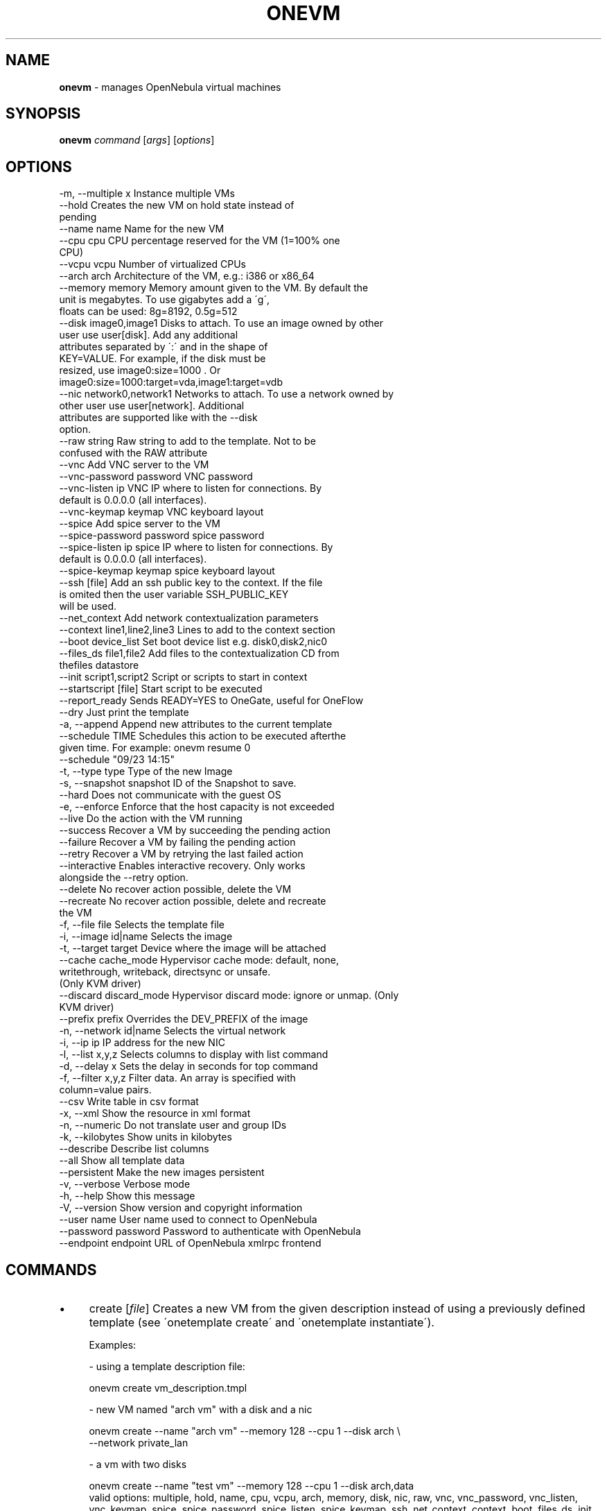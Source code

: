 .\" generated with Ronn/v0.7.3
.\" http://github.com/rtomayko/ronn/tree/0.7.3
.
.TH "ONEVM" "1" "June 2016" "" "onevm(1) -- manages OpenNebula virtual machines"
.
.SH "NAME"
\fBonevm\fR \- manages OpenNebula virtual machines
.
.SH "SYNOPSIS"
\fBonevm\fR \fIcommand\fR [\fIargs\fR] [\fIoptions\fR]
.
.SH "OPTIONS"
.
.nf

 \-m, \-\-multiple x          Instance multiple VMs
 \-\-hold                    Creates the new VM on hold state instead of
                           pending
 \-\-name name               Name for the new VM
 \-\-cpu cpu                 CPU percentage reserved for the VM (1=100% one
                           CPU)
 \-\-vcpu vcpu               Number of virtualized CPUs
 \-\-arch arch               Architecture of the VM, e\.g\.: i386 or x86_64
 \-\-memory memory           Memory amount given to the VM\. By default the
                           unit is megabytes\. To use gigabytes add a \'g\',
                           floats can be used: 8g=8192, 0\.5g=512
 \-\-disk image0,image1      Disks to attach\. To use an image owned by other
                           user use user[disk]\. Add any additional
                           attributes separated by \':\' and in the shape of
                           KEY=VALUE\. For example, if the disk must be
                           resized, use image0:size=1000 \. Or
                           image0:size=1000:target=vda,image1:target=vdb
 \-\-nic network0,network1   Networks to attach\. To use a network owned by
                           other user use user[network]\. Additional
                           attributes are supported like with the \-\-disk
                           option\.
 \-\-raw string              Raw string to add to the template\. Not to be
                           confused with the RAW attribute
 \-\-vnc                     Add VNC server to the VM
 \-\-vnc\-password password   VNC password
 \-\-vnc\-listen ip           VNC IP where to listen for connections\. By
                           default is 0\.0\.0\.0 (all interfaces)\.
 \-\-vnc\-keymap keymap       VNC keyboard layout
 \-\-spice                   Add spice server to the VM
 \-\-spice\-password password spice password
 \-\-spice\-listen ip         spice IP where to listen for connections\. By
                           default is 0\.0\.0\.0 (all interfaces)\.
 \-\-spice\-keymap keymap     spice keyboard layout
 \-\-ssh [file]              Add an ssh public key to the context\. If the file
                           is omited then the user variable SSH_PUBLIC_KEY
                           will be used\.
 \-\-net_context             Add network contextualization parameters
 \-\-context line1,line2,line3 Lines to add to the context section
 \-\-boot device_list        Set boot device list e\.g\. disk0,disk2,nic0
 \-\-files_ds file1,file2    Add files to the contextualization CD from
                           thefiles datastore
 \-\-init script1,script2    Script or scripts to start in context
 \-\-startscript [file]      Start script to be executed
 \-\-report_ready            Sends READY=YES to OneGate, useful for OneFlow
 \-\-dry                     Just print the template
 \-a, \-\-append              Append new attributes to the current template
 \-\-schedule TIME           Schedules this action to be executed afterthe
                           given time\. For example: onevm resume 0
                           \-\-schedule "09/23 14:15"
 \-t, \-\-type type           Type of the new Image
 \-s, \-\-snapshot snapshot   ID of the Snapshot to save\.
 \-\-hard                    Does not communicate with the guest OS
 \-e, \-\-enforce             Enforce that the host capacity is not exceeded
 \-\-live                    Do the action with the VM running
 \-\-success                 Recover a VM by succeeding the pending action
 \-\-failure                 Recover a VM by failing the pending action
 \-\-retry                   Recover a VM by retrying the last failed action
 \-\-interactive             Enables interactive recovery\. Only works
                           alongside the \-\-retry option\.
 \-\-delete                  No recover action possible, delete the VM
 \-\-recreate                No recover action possible, delete and recreate
                           the VM
 \-f, \-\-file file           Selects the template file
 \-i, \-\-image id|name       Selects the image
 \-t, \-\-target target       Device where the image will be attached
 \-\-cache cache_mode        Hypervisor cache mode: default, none,
                           writethrough, writeback, directsync or unsafe\.
                           (Only KVM driver)
 \-\-discard discard_mode    Hypervisor discard mode: ignore or unmap\. (Only
                           KVM driver)
 \-\-prefix prefix           Overrides the DEV_PREFIX of the image
 \-n, \-\-network id|name     Selects the virtual network
 \-i, \-\-ip ip               IP address for the new NIC
 \-l, \-\-list x,y,z          Selects columns to display with list command
 \-d, \-\-delay x             Sets the delay in seconds for top command
 \-f, \-\-filter x,y,z        Filter data\. An array is specified with
                           column=value pairs\.
 \-\-csv                     Write table in csv format
 \-x, \-\-xml                 Show the resource in xml format
 \-n, \-\-numeric             Do not translate user and group IDs
 \-k, \-\-kilobytes           Show units in kilobytes
 \-\-describe                Describe list columns
 \-\-all                     Show all template data
 \-\-persistent              Make the new images persistent
 \-v, \-\-verbose             Verbose mode
 \-h, \-\-help                Show this message
 \-V, \-\-version             Show version and copyright information
 \-\-user name               User name used to connect to OpenNebula
 \-\-password password       Password to authenticate with OpenNebula
 \-\-endpoint endpoint       URL of OpenNebula xmlrpc frontend
.
.fi
.
.SH "COMMANDS"
.
.IP "\(bu" 4
create [\fIfile\fR] Creates a new VM from the given description instead of using a previously defined template (see \'onetemplate create\' and \'onetemplate instantiate\')\.
.
.IP "" 4
.
.nf

Examples:

  \- using a template description file:

    onevm create vm_description\.tmpl

  \- new VM named "arch vm" with a disk and a nic

    onevm create \-\-name "arch vm" \-\-memory 128 \-\-cpu 1 \-\-disk arch \e
                 \-\-network private_lan

  \- a vm with two disks

    onevm create \-\-name "test vm" \-\-memory 128 \-\-cpu 1 \-\-disk arch,data
valid options: multiple, hold, name, cpu, vcpu, arch, memory, disk, nic, raw, vnc, vnc_password, vnc_listen, vnc_keymap, spice, spice_password, spice_listen, spice_keymap, ssh, net_context, context, boot, files_ds, init, startscript, report_ready, dry
.
.fi
.
.IP "" 0

.
.IP "\(bu" 4
update \fIvmid\fR [\fIfile\fR] Update the user template contents\. If a path is not provided the editor will be launched to modify the current content\. valid options: append
.
.IP "\(bu" 4
hold \fIrange|vmid_list\fR Sets the given VM on hold\. A VM on hold is not scheduled until it is released\. It can be, however, deployed manually; see \'onevm deploy\'
.
.IP "" 4
.
.nf

States: PENDING
valid options: schedule
.
.fi
.
.IP "" 0

.
.IP "\(bu" 4
release \fIrange|vmid_list\fR Releases a VM on hold\. See \'onevm hold\'
.
.IP "" 4
.
.nf

States: HOLD
valid options: schedule
.
.fi
.
.IP "" 0

.
.IP "\(bu" 4
disk\-saveas \fIvmid\fR \fIdiskid\fR \fIimg_name\fR Saves the specified VM disk as a new Image\. The Image is created immediately, and the contents of the VM disk will be saved to it\.
.
.IP "" 4
.
.nf

States: ANY
valid options: type, snapshot
.
.fi
.
.IP "" 0

.
.IP "\(bu" 4
terminate \fIrange|vmid_list\fR Terminates the given VM\. The VM life cycle will end\.
.
.IP "" 4
.
.nf

With \-\-hard it unplugs the VM\.

States: valid if no operation is being performed on the VM
valid options: schedule, hard
.
.fi
.
.IP "" 0

.
.IP "\(bu" 4
undeploy \fIrange|vmid_list\fR Shuts down the given VM\. The VM is saved in the system Datastore\.
.
.IP "" 4
.
.nf

With \-\-hard it unplugs the VM\.

States: RUNNING
valid options: schedule, hard
.
.fi
.
.IP "" 0

.
.IP "\(bu" 4
poweroff \fIrange|vmid_list\fR Powers off the given VM\. The VM will remain in the poweroff state, and can be powered on with the \'onevm resume\' command\.
.
.IP "" 4
.
.nf

States: RUNNING
valid options: schedule, hard
.
.fi
.
.IP "" 0

.
.IP "\(bu" 4
reboot \fIrange|vmid_list\fR Reboots the given VM, this is equivalent to execute the reboot command from the VM console\.
.
.IP "" 4
.
.nf

The VM will be ungracefully rebooted if \-\-hard is used\.

States: RUNNING
valid options: schedule, hard
.
.fi
.
.IP "" 0

.
.IP "\(bu" 4
deploy \fIrange|vmid_list\fR \fIhostid\fR [\fIdatastoreid\fR] Deploys the given VM in the specified Host\. This command forces the deployment, in a standard installation the Scheduler is in charge of this decision
.
.IP "" 4
.
.nf

States: PENDING, HOLD, STOPPED, UNDEPLOYED
valid options: enforce
.
.fi
.
.IP "" 0

.
.IP "\(bu" 4
migrate \fIrange|vmid_list\fR \fIhostid\fR [\fIdatastoreid\fR] Migrates the given running VM to another Host\. If used with \-\-live parameter the miration is done without downtime\.
.
.IP "" 4
.
.nf

States: RUNNING
valid options: enforce, live
.
.fi
.
.IP "" 0

.
.IP "\(bu" 4
stop \fIrange|vmid_list\fR Stops a running VM\. The VM state is saved and transferred back to the front\-end along with the disk files
.
.IP "" 4
.
.nf

States: RUNNING
valid options: schedule
.
.fi
.
.IP "" 0

.
.IP "\(bu" 4
suspend \fIrange|vmid_list\fR Saves a running VM\. It is the same as \'onevm stop\', but the files are left in the remote machine to later restart the VM there (i\.e\. the resources are not freed and there is no need to re\-schedule the VM)\.
.
.IP "" 4
.
.nf

States: RUNNING
valid options: schedule
.
.fi
.
.IP "" 0

.
.IP "\(bu" 4
resume \fIrange|vmid_list\fR Resumes the execution of the a saved VM
.
.IP "" 4
.
.nf

States: STOPPED, SUSPENDED, UNDEPLOYED, POWEROFF, UNKNOWN
valid options: schedule
.
.fi
.
.IP "" 0

.
.IP "\(bu" 4
recover \fIrange|vmid_list\fR Recovers a stuck VM that is waiting for a driver operation\. The recovery may be done by failing, succeeding or retrying the current operation\. YOU NEED TO MANUALLY CHECK THE VM STATUS ON THE HOST, to decide if the operation was successful or not, or if it can be retried\.
.
.IP "" 4
.
.nf

Example: A VM is stuck in "migrate" because of a hardware failure\. You
need to check if the VM is running in the new host or not to recover
the vm with \-\-success or \-\-failure, respectively\.

States for success/failure recovers: Any ACTIVE state\.
States for a retry recover: Any *FAILURE state
States for delete: Any
States for delete\-recreate: Any but STOP/UNDEPLOYED
valid options: success, failure, retry, interactive, delete, recreate
.
.fi
.
.IP "" 0

.
.IP "\(bu" 4
disk\-attach \fIvmid\fR Attaches a disk to a running VM\. When using \-\-file add only one DISK instance\.
.
.IP "" 4
.
.nf

States: RUNNING, POWEROFF
valid options: file, image, target, cache, discard, prefix
.
.fi
.
.IP "" 0

.
.IP "\(bu" 4
disk\-detach \fIvmid\fR \fIdiskid\fR Detaches a disk from a running VM
.
.IP "" 4
.
.nf

States: RUNNING, POWEROFF
.
.fi
.
.IP "" 0

.
.IP "\(bu" 4
nic\-attach \fIvmid\fR Attaches a NIC to a running VM\. When using \-\-file add only one NIC instance\.
.
.IP "" 4
.
.nf

States: RUNNING, POWEROFF
valid options: file, network, ip
.
.fi
.
.IP "" 0

.
.IP "\(bu" 4
nic\-detach \fIvmid\fR \fInicid\fR Detaches a NIC from a running VM
.
.IP "" 4
.
.nf

States: RUNNING, POWEROFF
.
.fi
.
.IP "" 0

.
.IP "\(bu" 4
chgrp \fIrange|vmid_list\fR \fIgroupid\fR Changes the VM group
.
.IP "\(bu" 4
chown \fIrange|vmid_list\fR \fIuserid\fR [\fIgroupid\fR] Changes the VM owner and group
.
.IP "\(bu" 4
chmod \fIrange|vmid_list\fR \fIoctet\fR Changes the VM permissions
.
.IP "\(bu" 4
resched \fIrange|vmid_list\fR Sets the rescheduling flag for the VM\.
.
.IP "" 4
.
.nf

States: RUNNING
.
.fi
.
.IP "" 0

.
.IP "\(bu" 4
unresched \fIrange|vmid_list\fR Clears the rescheduling flag for the VM\.
.
.IP "" 4
.
.nf

States: RUNNING
.
.fi
.
.IP "" 0

.
.IP "\(bu" 4
rename \fIvmid\fR \fIname\fR Renames the VM
.
.IP "\(bu" 4
snapshot\-create \fIrange|vmid_list\fR [\fIname\fR] Creates a new VM snapshot valid options: schedule
.
.IP "\(bu" 4
snapshot\-revert \fIvmid\fR \fIsnapshot_id\fR Reverts a VM to a saved snapshot
.
.IP "\(bu" 4
snapshot\-delete \fIvmid\fR \fIsnapshot_id\fR Delets a snapshot of a VM
.
.IP "\(bu" 4
disk\-snapshot\-create \fIvmid\fR \fIdiskid\fR \fIname\fR Takes a new snapshot of the given disk\. This operation needs support from the Datastore drivers: QCOW2 or Ceph\.
.
.IP "" 4
.
.nf

States: RUNNING, POWEROFF, SUSPENDED
.
.fi
.
.IP "" 0

.
.IP "\(bu" 4
disk\-snapshot\-revert \fIvmid\fR \fIdiskid\fR \fIsnapshot_id\fR Reverts disk state to a previously taken snapshot\.
.
.IP "" 4
.
.nf

States: POWEROFF, SUSPENDED
.
.fi
.
.IP "" 0

.
.IP "\(bu" 4
disk\-snapshot\-delete \fIvmid\fR \fIdiskid\fR \fIsnapshot_id\fR Deletes a disk snapshot\.
.
.IP "" 4
.
.nf

States: RUNNING, POWEROFF, SUSPENDED
.
.fi
.
.IP "" 0

.
.IP "\(bu" 4
list [\fIfilterflag\fR] Lists VMs in the pool valid options: list, delay, filter, csv, xml, numeric, kilobytes, describe
.
.IP "\(bu" 4
show \fIvmid\fR Shows information for the given VM valid options: xml, all
.
.IP "\(bu" 4
top [\fIfilterflag\fR] Lists Images continuously valid options: list, delay, filter, csv, xml, numeric, kilobytes
.
.IP "\(bu" 4
resize \fIvmid\fR Resizes the capacity of a Virtual Machine (offline, the VM cannot be RUNNING) valid options: cpu, vcpu, memory, enforce, file
.
.IP "\(bu" 4
save \fIvmid\fR \fIname\fR Clones the VM\'s source Template, replacing the disks with live snapshots of the current disks\. The VM capacity and NICs are also preserved
.
.IP "" 4
.
.nf

States: POWEROFF
valid options: persistent
.
.fi
.
.IP "" 0

.
.IP "\(bu" 4
updateconf \fIvmid\fR [\fIfile\fR] Updates the configuration of a VM\. The VM cannot be in an active (running) state, valid states are: pending, failure, poweroff, undeploy, hold or cloning\.
.
.IP "" 4
.
.nf

This command accepts a template file or opens an editor, the full list of
configuration attributes are:

OS       = ["ARCH", "MACHINE", "KERNEL", "INITRD", "BOOTLOADER", "BOOT"]
FEATURES = ["ACPI", "PAE", "APIC", "LOCALTIME", "HYPERV", "GUEST_AGENT"]
INPUT    = ["TYPE", "BUS"]
GRAPHICS = ["TYPE", "LISTEN", "PASSWD", "KEYMAP" ]
RAW      = ["DATA", "DATA_VMX", "TYPE"]
CONTEXT (any value, **variable substitution will be made**)
.
.fi
.
.IP "" 0

.
.IP "" 0
.
.SH "ARGUMENT FORMATS"
.
.IP "\(bu" 4
file Path to a file
.
.IP "\(bu" 4
range List of id\'s in the form 1,8\.\.15
.
.IP "\(bu" 4
text String
.
.IP "\(bu" 4
hostid OpenNebula HOST name or id
.
.IP "\(bu" 4
groupid OpenNebula GROUP name or id
.
.IP "\(bu" 4
userid OpenNebula USER name or id
.
.IP "\(bu" 4
datastoreid OpenNebula DATASTORE name or id
.
.IP "\(bu" 4
vmid OpenNebula VM name or id
.
.IP "\(bu" 4
vmid_list Comma\-separated list of OpenNebula VM names or ids
.
.IP "\(bu" 4
filterflag a, all all the known VMs m, mine the VM belonging to the user in ONE_AUTH g, group \'mine\' plus the VM belonging to the groups the user is member of uid VM of the user identified by this uid user VM of the user identified by the username
.
.IP "\(bu" 4
diskid Integer
.
.IP "" 0
.
.SH "LICENSE"
OpenNebula 5\.0\.1 Copyright 2002\-2016, OpenNebula Project, OpenNebula Systems
.
.P
Licensed under the Apache License, Version 2\.0 (the "License"); you may not use this file except in compliance with the License\. You may obtain a copy of the License at http://www\.apache\.org/licenses/LICENSE\-2\.0
